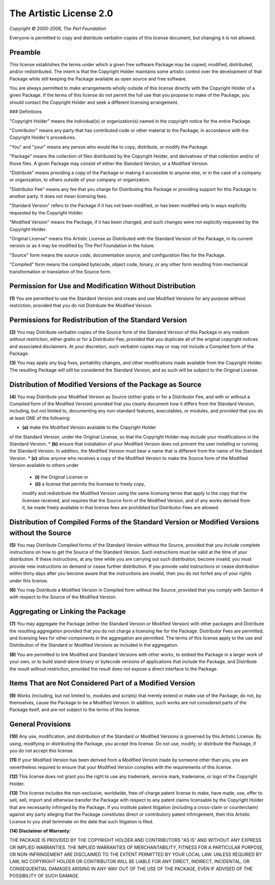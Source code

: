 The Artistic License 2.0
========================

*Copyright © 2000-2006, The Perl Foundation*

Everyone is permitted to copy and distribute verbatim copies
of this license document, but changing it is not allowed.

Preamble
--------

This license establishes the terms under which a given free software
Package may be copied, modified, distributed, and/or redistributed.
The intent is that the Copyright Holder maintains some artistic
control over the development of that Package while still keeping the
Package available as open source and free software.

You are always permitted to make arrangements wholly outside of this
license directly with the Copyright Holder of a given Package.  If the
terms of this license do not permit the full use that you propose to
make of the Package, you should contact the Copyright Holder and seek
a different licensing arrangement. 

### Definitions

"Copyright Holder" means the individual(s) or organization(s)
named in the copyright notice for the entire Package.

"Contributor" means any party that has contributed code or other
material to the Package, in accordance with the Copyright Holder's
procedures.

"You" and "your" means any person who would like to copy,
distribute, or modify the Package.

"Package" means the collection of files distributed by the
Copyright Holder, and derivatives of that collection and/or of
those files. A given Package may consist of either the Standard
Version, or a Modified Version.

"Distribute" means providing a copy of the Package or making it
accessible to anyone else, or in the case of a company or
organization, to others outside of your company or organization.

"Distributor Fee" means any fee that you charge for Distributing
this Package or providing support for this Package to another
party.  It does not mean licensing fees.

"Standard Version" refers to the Package if it has not been
modified, or has been modified only in ways explicitly requested
by the Copyright Holder.

"Modified Version" means the Package, if it has been changed, and
such changes were not explicitly requested by the Copyright
Holder. 

"Original License" means this Artistic License as Distributed with
the Standard Version of the Package, in its current version or as
it may be modified by The Perl Foundation in the future.

"Source" form means the source code, documentation source, and
configuration files for the Package.

"Compiled" form means the compiled bytecode, object code, binary,
or any other form resulting from mechanical transformation or
translation of the Source form.


Permission for Use and Modification Without Distribution
--------------------------------------------------------

**(1)**  You are permitted to use the Standard Version and create and use
Modified Versions for any purpose without restriction, provided that
you do not Distribute the Modified Version.


Permissions for Redistribution of the Standard Version
------------------------------------------------------

**(2)**  You may Distribute verbatim copies of the Source form of the
Standard Version of this Package in any medium without restriction,
either gratis or for a Distributor Fee, provided that you duplicate
all of the original copyright notices and associated disclaimers.  At
your discretion, such verbatim copies may or may not include a
Compiled form of the Package.

**(3)**  You may apply any bug fixes, portability changes, and other
modifications made available from the Copyright Holder.  The resulting
Package will still be considered the Standard Version, and as such
will be subject to the Original License.


Distribution of Modified Versions of the Package as Source 
----------------------------------------------------------

**(4)**  You may Distribute your Modified Version as Source (either gratis
or for a Distributor Fee, and with or without a Compiled form of the
Modified Version) provided that you clearly document how it differs
from the Standard Version, including, but not limited to, documenting
any non-standard features, executables, or modules, and provided that
you do at least ONE of the following:

* **(a)**  make the Modified Version available to the Copyright Holder
of the Standard Version, under the Original License, so that the
Copyright Holder may include your modifications in the Standard
Version.
* **(b)**  ensure that installation of your Modified Version does not
prevent the user installing or running the Standard Version. In
addition, the Modified Version must bear a name that is different
from the name of the Standard Version.
* **(c)**  allow anyone who receives a copy of the Modified Version to
make the Source form of the Modified Version available to others
under
	* **(i)**  the Original License or
	* **(ii)**  a license that permits the licensee to freely copy,
	modify and redistribute the Modified Version using the same
	licensing terms that apply to the copy that the licensee
	received, and requires that the Source form of the Modified
	Version, and of any works derived from it, be made freely
	available in that license fees are prohibited but Distributor
	Fees are allowed.


Distribution of Compiled Forms of the Standard Version or Modified Versions without the Source
----------------------------------------------------------------------------------------------

**(5)**  You may Distribute Compiled forms of the Standard Version without
the Source, provided that you include complete instructions on how to
get the Source of the Standard Version.  Such instructions must be
valid at the time of your distribution.  If these instructions, at any
time while you are carrying out such distribution, become invalid, you
must provide new instructions on demand or cease further distribution.
If you provide valid instructions or cease distribution within thirty
days after you become aware that the instructions are invalid, then
you do not forfeit any of your rights under this license.

**(6)**  You may Distribute a Modified Version in Compiled form without
the Source, provided that you comply with Section 4 with respect to
the Source of the Modified Version.


Aggregating or Linking the Package 
----------------------------------

**(7)**  You may aggregate the Package (either the Standard Version or
Modified Version) with other packages and Distribute the resulting
aggregation provided that you do not charge a licensing fee for the
Package.  Distributor Fees are permitted, and licensing fees for other
components in the aggregation are permitted. The terms of this license
apply to the use and Distribution of the Standard or Modified Versions
as included in the aggregation.

**(8)** You are permitted to link Modified and Standard Versions with
other works, to embed the Package in a larger work of your own, or to
build stand-alone binary or bytecode versions of applications that
include the Package, and Distribute the result without restriction,
provided the result does not expose a direct interface to the Package.


Items That are Not Considered Part of a Modified Version 
--------------------------------------------------------

**(9)** Works (including, but not limited to, modules and scripts) that
merely extend or make use of the Package, do not, by themselves, cause
the Package to be a Modified Version.  In addition, such works are not
considered parts of the Package itself, and are not subject to the
terms of this license.


General Provisions
------------------

**(10)**  Any use, modification, and distribution of the Standard or
Modified Versions is governed by this Artistic License. By using,
modifying or distributing the Package, you accept this license. Do not
use, modify, or distribute the Package, if you do not accept this
license.

**(11)**  If your Modified Version has been derived from a Modified
Version made by someone other than you, you are nevertheless required
to ensure that your Modified Version complies with the requirements of
this license.

**(12)**  This license does not grant you the right to use any trademark,
service mark, tradename, or logo of the Copyright Holder.

**(13)**  This license includes the non-exclusive, worldwide,
free-of-charge patent license to make, have made, use, offer to sell,
sell, import and otherwise transfer the Package with respect to any
patent claims licensable by the Copyright Holder that are necessarily
infringed by the Package. If you institute patent litigation
(including a cross-claim or counterclaim) against any party alleging
that the Package constitutes direct or contributory patent
infringement, then this Artistic License to you shall terminate on the
date that such litigation is filed.

**(14)**  **Disclaimer of Warranty:**

THE PACKAGE IS PROVIDED BY THE COPYRIGHT HOLDER AND CONTRIBUTORS "AS
IS' AND WITHOUT ANY EXPRESS OR IMPLIED WARRANTIES. THE IMPLIED
WARRANTIES OF MERCHANTABILITY, FITNESS FOR A PARTICULAR PURPOSE, OR
NON-INFRINGEMENT ARE DISCLAIMED TO THE EXTENT PERMITTED BY YOUR LOCAL
LAW. UNLESS REQUIRED BY LAW, NO COPYRIGHT HOLDER OR CONTRIBUTOR WILL
BE LIABLE FOR ANY DIRECT, INDIRECT, INCIDENTAL, OR CONSEQUENTIAL
DAMAGES ARISING IN ANY WAY OUT OF THE USE OF THE PACKAGE, EVEN IF
ADVISED OF THE POSSIBILITY OF SUCH DAMAGE.
